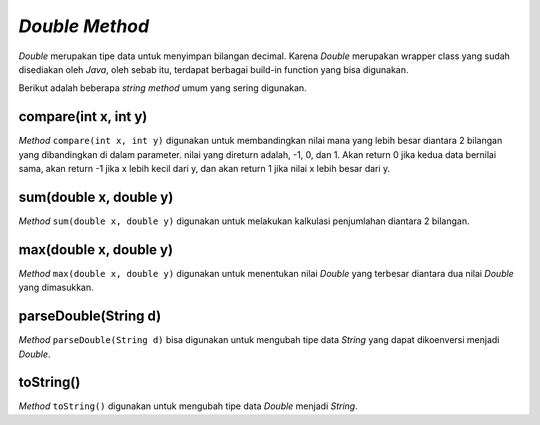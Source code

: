 *Double Method*
====================

*Double* merupakan tipe data untuk menyimpan bilangan decimal. Karena *Double* merupakan wrapper class yang sudah disediakan oleh *Java*, oleh sebab itu, terdapat berbagai build-in function yang bisa digunakan.

Berikut adalah beberapa *string method* umum yang sering digunakan.


compare(int x, int y)
------------------

*Method* ``compare(int x, int y)`` digunakan untuk membandingkan nilai mana yang lebih besar diantara 2 bilangan yang dibandingkan di dalam parameter. nilai yang direturn adalah, -1, 0, dan 1. Akan return 0 jika kedua data bernilai sama, akan return -1 jika x lebih kecil dari y, dan akan return 1 jika nilai x lebih besar dari y.

.. code:: java 
    public class Main {
        public static void main(String[] args) {
            System.out.println(Double.compare(1.0, 2.0)) // Output: -1
        }
    }


sum(double x, double y)
---------------------
*Method* ``sum(double x, double y)`` digunakan untuk melakukan kalkulasi penjumlahan diantara 2 bilangan.

.. code:: java 
    public class Main {
        public static void main(String[] args) {
            System.out.println(Double.sum(3.5, 1.2)) // Output: 4.7
        }
    }


max(double x, double y)
-------------------------

*Method* ``max(double x, double y)`` digunakan untuk menentukan nilai *Double* yang terbesar diantara dua nilai *Double* yang dimasukkan.

.. code:: java 
    public class Main {
        public static void main(String[] args) {
            System.out.println(Double.max(3.4, 5.6)) // Output: 5.6
        }
    }


parseDouble(String d)
-----------------------
*Method* ``parseDouble(String d)`` bisa digunakan untuk mengubah tipe data *String* yang dapat dikoenversi menjadi *Double*. 

.. code:: java 
    public class Main {
        public static void main(String[] args) {
            System.out.println(Double.parseDouble("3.0")) // Output: 3.0 (Double)
        }
    }


toString()
----------------

*Method* ``toString()`` digunakan untuk mengubah tipe data *Double* menjadi *String*. 

.. code:: java 
    public class Main {
        public static void main(String[] args) {
            System.out.println(Double.toString(2.1)); // Output: 2.1 (String)
        }
    }